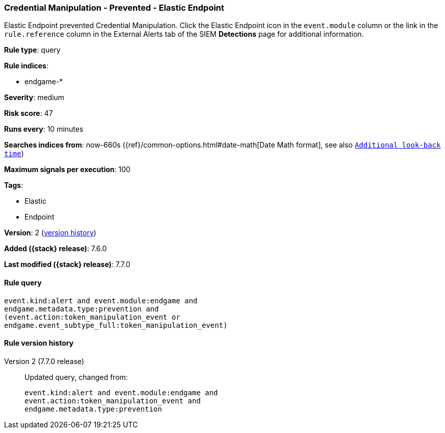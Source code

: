 [[credential-manipulation-prevented-elastic-endpoint]]
=== Credential Manipulation - Prevented - Elastic Endpoint

Elastic Endpoint prevented Credential Manipulation. Click the Elastic Endpoint
icon in the `event.module` column or the link in the `rule.reference` column in
the External Alerts tab of the SIEM *Detections* page for additional
information.

*Rule type*: query

*Rule indices*:

* endgame-*

*Severity*: medium

*Risk score*: 47

*Runs every*: 10 minutes

*Searches indices from*: now-660s ({ref}/common-options.html#date-math[Date Math format], see also <<rule-schedule, `Additional look-back time`>>)

*Maximum signals per execution*: 100

*Tags*:

* Elastic
* Endpoint

*Version*: 2 (<<credential-manipulation-prevented-elastic-endpoint-history, version history>>)

*Added ({stack} release)*: 7.6.0

*Last modified ({stack} release)*: 7.7.0


==== Rule query


[source,js]
----------------------------------
event.kind:alert and event.module:endgame and
endgame.metadata.type:prevention and
(event.action:token_manipulation_event or
endgame.event_subtype_full:token_manipulation_event)
----------------------------------


[[credential-manipulation-prevented-elastic-endpoint-history]]
==== Rule version history

Version 2 (7.7.0 release)::
Updated query, changed from:
+
[source, js]
----------------------------------
event.kind:alert and event.module:endgame and
event.action:token_manipulation_event and
endgame.metadata.type:prevention
----------------------------------

